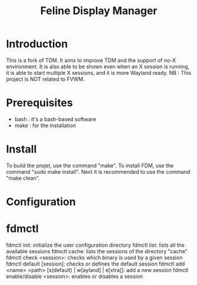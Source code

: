 #+Title: Feline Display Manager

* Introduction
  This is a fork of TDM. It aims to improve TDM and the support of no-X environment. It is also able to be shown even when an X session is running, it is able to start multiple X sessions, and it is more Wayland ready.
  NB : This project is NOT related to FVWM.
  
* Prerequisites
  - bash : it's a bash-based software
  - make : for the installation
    
* Install
  To build the projet, use the command "make".
  To install FDM, use the command "sudo make install".
  Next it is recommended to use the command "make clean".
  
* Configuration
  
* fdmctl
  fdmctl init: initialize the user configuration directory
  fdmctl list: lists all the available sessions
  fdmctl cache: lists the sessions of the directory "cache"
  fdmctl check <session>: checks which binary is used by a given session
  fdmctl default [session]: checks or defines the default session
  fdmctl add <name> <path> [x(default) | w[ayland] | e[xtra]]: add a new session
  fdmctl enable/disable <session>: enables or disables a session
